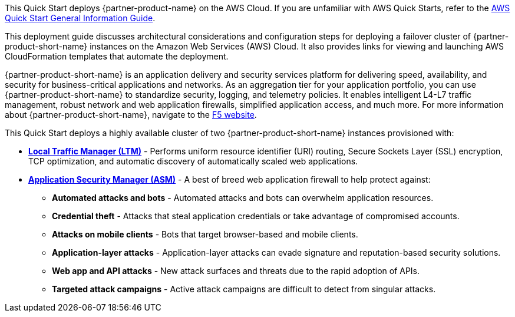 This Quick Start deploys {partner-product-name} on the AWS Cloud. If you are unfamiliar with AWS Quick Starts, refer to the https://fwd.aws/rA69w?[AWS Quick Start General Information Guide^].

This deployment guide discusses architectural considerations and configuration steps for deploying a failover cluster of {partner-product-short-name} instances on the Amazon Web Services (AWS) Cloud. It also provides links for viewing and launching AWS CloudFormation templates that automate the deployment.

{partner-product-short-name} is an application delivery and security services platform for delivering speed, availability, and security for business-critical applications and networks. As an aggregation tier for your application portfolio, you can use {partner-product-short-name} to  standardize security, logging, and telemetry policies. It enables intelligent L4-L7 traffic management, robust network and web application firewalls, simplified application access, and much more.  For more information about {partner-product-short-name}, navigate to the https://www.f5.com/[F5 website^].

This Quick Start deploys a highly available cluster of two {partner-product-short-name} instances provisioned with:

* *https://www.f5.com/products/big-ip-services/local-traffic-manager[Local Traffic Manager (LTM)^]* - Performs uniform resource identifier (URI)
routing, Secure Sockets Layer (SSL) encryption, TCP optimization, and automatic discovery of automatically
scaled web applications.
* *https://www.f5.com/products/security/advanced-waf[Application Security Manager (ASM)^]* - A best of breed web application firewall to help protect against:
** *Automated attacks and bots* - Automated attacks and bots can overwhelm application resources.
** *Credential theft*  - Attacks that steal application credentials or take advantage of compromised accounts.
** *Attacks on mobile clients* - Bots that target browser-based and mobile clients.
** *Application-layer attacks* - Application-layer attacks can evade signature and reputation-based security solutions.
** *Web app and API attacks* - New attack surfaces and threats due to the rapid adoption of APIs.
** *Targeted attack campaigns* - Active attack campaigns are difficult to detect from singular attacks.

// For advanced information about the product that this Quick Start deploys, refer to the https://{quickstart-github-org}.github.io/{quickstart-project-name}/operational/index.html[Operational Guide^].

// For information about using this Quick Start for migrations, refer to the https://{quickstart-github-org}.github.io/{quickstart-project-name}/migration/index.html[Migration Guide^].


//Use this for the landing page.
//BIG-IP VE is an application delivery and security services platform that is built to ensure speed, availability, and security for business-critical applications and networks. As an aggregation tier for your application portfolio, it can be used to standardize security, logging and telemetry policies. It enable intelligent L4-L7 traffic management, robust network and web application firewalls, simplified application access, and much more.  For more information about BIG-IP VE, see the https://www.f5.com/[F5 website].





